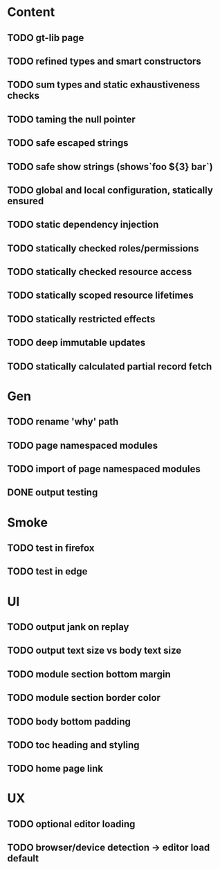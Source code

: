 #+DATE: [2017-07-17 Mon]

* Content
** TODO gt-lib page
** TODO refined types and smart constructors
** TODO sum types and static exhaustiveness checks
** TODO taming the null pointer
** TODO safe escaped strings
** TODO safe show strings (shows`foo ${3} bar`)
** TODO global and local configuration, statically ensured
** TODO static dependency injection
** TODO statically checked roles/permissions
** TODO statically checked resource access
** TODO statically scoped resource lifetimes
** TODO statically restricted effects
** TODO deep immutable updates
** TODO statically calculated partial record fetch


* Gen
** TODO rename 'why' path
** TODO page namespaced modules
** TODO import of page namespaced modules
** DONE output testing
   CLOSED: [2017-07-17 Mon 12:09]

* Smoke
** TODO test in firefox
** TODO test in edge


* UI
** TODO output jank on replay
** TODO output text size vs body text size
** TODO module section bottom margin
** TODO module section border color
** TODO body bottom padding
** TODO toc heading and styling
** TODO home page link

* UX
** TODO optional editor loading
** TODO browser/device detection -> editor load default
